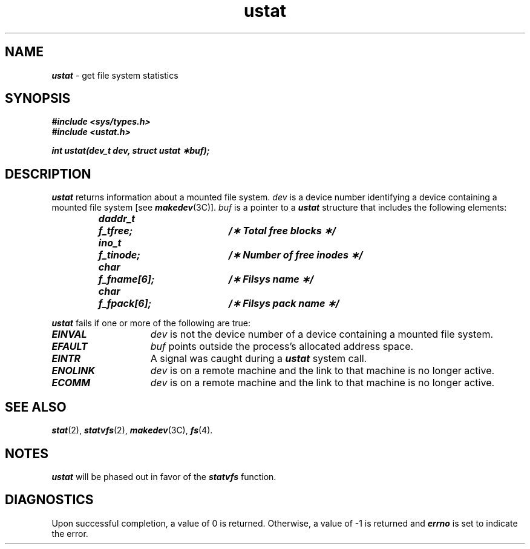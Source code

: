 '\"macro stdmacro
.if n .pH g2.ustat @(#)ustat	41.6 of 5/26/91
.\" Copyright 1991 UNIX System Laboratories, Inc.
.\" Copyright 1989, 1990 AT&T
.nr X
.if \nX=0 .ds x} ustat 2 "" "\&"
.if \nX=1 .ds x} ustat 2 ""
.if \nX=2 .ds x} ustat 2 "" "\&"
.if \nX=3 .ds x} ustat "" "" "\&"
.TH \*(x}
.SH NAME
\f4ustat\f1 \- get file system statistics
.SH SYNOPSIS
\f4#include <sys/types.h>\f1
.br
\f4#include <ustat.h>\f1
.PP
\f4int ustat(dev_t dev, struct ustat \(**buf); \f1
.SH DESCRIPTION
\f4ustat\f1
returns information about a mounted file system.
\f2dev\f1
is a device number identifying a device containing
a mounted file system [see \f4makedev\f1(3C)].
\f2buf\f1
is a pointer to a
\f4ustat\f1
structure that includes the following elements:
.PP
.RS
.ft 4
.nf
.ta 10n 25n 30n
daddr_t	f_tfree;	/\(** Total free blocks \(**/
ino_t	f_tinode;	/\(** Number of free inodes \(**/
char	f_fname[6];	/\(** Filsys name \(**/
char	f_fpack[6];	/\(** Filsys pack name \(**/
.fi
.ft 1
.RE
.P
.PP
\f4ustat\f1
fails if one or more of the following are true:
.TP 15
\f4EINVAL\f1
\f2dev\f1
is not the device number of a device containing a mounted file system.
.TP
\f4EFAULT\f1
\f2buf\f1
points outside the process's allocated address space.
.TP
\f4EINTR\f1
A signal was caught during a \f4ustat\f1 system call.
.TP
\f4ENOLINK\f1
\f2dev\f1 is on a remote machine and the link 
to that machine is no longer active.
.TP
\f4ECOMM\f1
\f2dev\f1 is on a remote machine and the link
to that machine is no longer active.
.SH "SEE ALSO"
\f4stat\f1(2), \f4statvfs\f1(2), \f4makedev\f1(3C), \f4fs\f1(4).
.SH NOTES
\f4ustat\f1 will be phased out in favor of the \f4statvfs\f1 function.
.SH "DIAGNOSTICS"
Upon successful completion, a value of 0 is returned.
Otherwise, a value of \-1 is returned and
\f4errno\fP
is set to indicate the error.
.\"	@(#)ustat.2	6.2 of 9/6/83
.Ee
